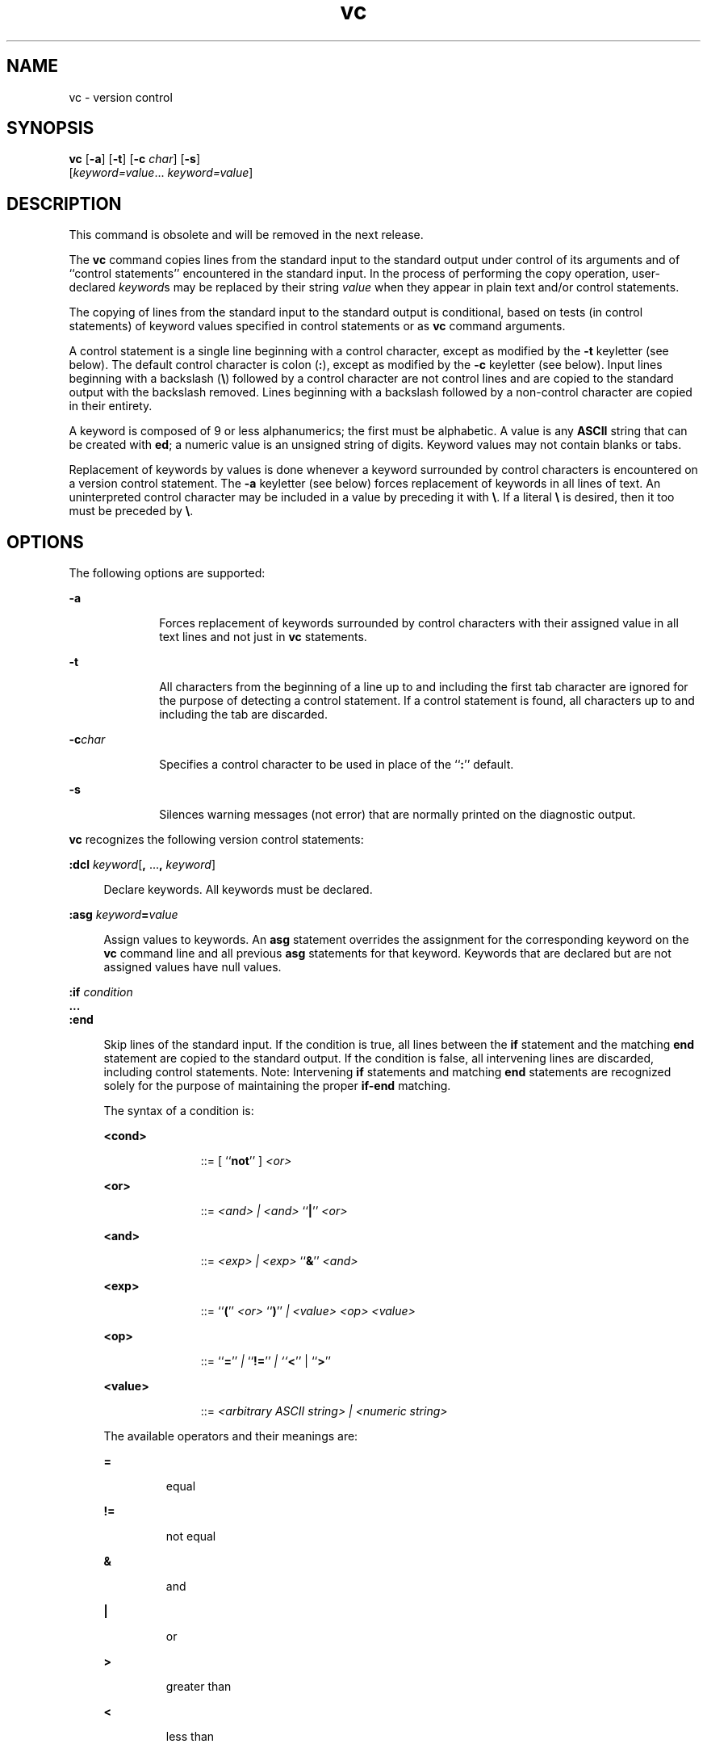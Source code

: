 '\" te
.\" Copyright 1989 AT&T  Copyright (c) 1990, Sun Microsystems, Inc.  All Rights Reserved
.\" Copyright (c) 2012-2013, J. Schilling
.\" Copyright (c) 2013, Andreas Roehler
.\" CDDL HEADER START
.\"
.\" The contents of this file are subject to the terms of the
.\" Common Development and Distribution License ("CDDL"), version 1.0.
.\" You may only use this file in accordance with the terms of version
.\" 1.0 of the CDDL.
.\"
.\" A full copy of the text of the CDDL should have accompanied this
.\" source.  A copy of the CDDL is also available via the Internet at
.\" http://www.opensource.org/licenses/cddl1.txt
.\"
.\" When distributing Covered Code, include this CDDL HEADER in each
.\" file and include the License file at usr/src/OPENSOLARIS.LICENSE.
.\" If applicable, add the following below this CDDL HEADER, with the
.\" fields enclosed by brackets "[]" replaced with your own identifying
.\" information: Portions Copyright [yyyy] [name of copyright owner]
.\"
.\" CDDL HEADER END
.TH vc 1 "5 Jul 1990" "SunOS 5.11" "User Commands"
.SH NAME
vc \- version control
.SH SYNOPSIS
.LP
.nf
\fBvc\fR [\fB-a\fR] [\fB-t\fR] [\fB-c\fR \fIchar\fR] [\fB-s\fR]
     [\fIkeyword=value\fR.\|.\|. \fIkeyword=value\fR]
.fi

.SH DESCRIPTION
.sp
.LP
This command is obsolete and will be removed in the next release.
.sp
.LP
The
.B vc
command copies lines from the standard input to the standard
output under control of its  arguments and of ``control statements''
encountered in the standard input. In the process of performing the copy
operation, user-declared
.IR keyword s
may be replaced by their string
.I value
when they appear in plain text and/or control statements.
.sp
.LP
The copying of lines from the standard input to the standard output is
conditional, based on tests (in control statements) of keyword values
specified in control statements or as
.B vc
command arguments.
.sp
.LP
A control statement is a single line beginning with a control character,
except as modified by the
.B -t
keyletter (see below). The default
control character is colon
.RB ( : ),
except as modified by the
.BR -c
keyletter (see below). Input lines beginning with a backslash
.RB ( \e )
followed by a control character are not control lines and are copied to the
standard output with the backslash removed. Lines beginning with a backslash
followed by a non-control character are copied in their entirety.
.sp
.LP
A keyword is composed of 9 or less alphanumerics; the first must be
alphabetic. A value is any
.B ASCII
string that can be created with
.BR ed ;
a numeric value is an unsigned string of digits. Keyword values
may not contain blanks or tabs.
.sp
.LP
Replacement of keywords by values is done whenever a keyword surrounded by
control characters is encountered on a version control statement. The
.B -a
keyletter (see below) forces replacement of keywords in all lines
of text. An uninterpreted control character may be included in a value by
.RB "preceding it with " \e "\&. If a literal " \e
is desired, then it too
must be preceded by \fB\e\fR\&.
.SH OPTIONS
.sp
.LP
The following options are supported:
.sp
.ne 2
.mk
.na
.B -a
.ad
.RS 10n
.rt
Forces replacement of keywords surrounded by control characters with their
assigned value in all text lines and not just in
.B vc
statements.
.RE

.sp
.ne 2
.mk
.na
.B -t
.ad
.RS 10n
.rt
All characters from the beginning of a line up to and including the first
tab character are ignored for the purpose of detecting a control statement.
If a control statement is found, all characters up to and including the tab
are discarded.
.RE

.sp
.ne 2
.mk
.na
.BI -c char
.ad
.RS 10n
.rt
Specifies a control character to be used in place of the
.RB `` : ''
default.
.RE

.sp
.ne 2
.mk
.na
.B -s
.ad
.RS 10n
.rt
Silences warning messages (not error) that are normally printed on the
diagnostic output.
.RE

.sp
.LP
.B vc
recognizes the following version control statements:
.sp
.ne 2
.mk
.na
\fB:dcl \fIkeyword\fR[\fB,\fR .\|.\|.\fB, \fIkeyword\fR]\fR
.ad
.sp .6
.RS 4n
Declare keywords.  All keywords must be declared.
.RE

.sp
.ne 2
.mk
.na
\fB:asg \fIkeyword\fB=\fIvalue\fR
.ad
.sp .6
.RS 4n
Assign values to keywords. An
.B asg
statement overrides the assignment
for the corresponding keyword on the
.B vc
command line and all previous
.B asg
statements for that keyword. Keywords that are declared but are
not assigned values have null values.
.RE

.sp
.ne 2
.mk
.na
.BI :if " condition"
.ad
.br
.na
\fB\&.\|.\|.\fR
.ad
.br
.na
.B :end
.ad
.sp .6
.RS 4n
Skip lines of the standard input. If the condition is true, all lines
between the
.B if
statement and the matching
.B end
statement are
copied to the standard output. If the condition is false, all intervening
lines are discarded, including control statements. Note:  Intervening
.B if
statements and matching
.B end
statements are recognized solely
for the purpose of maintaining the proper
.B if-end
matching.
.sp
The syntax of a condition is:
.sp
.ne 2
.mk
.na
.B <cond>
.ad
.RS 11n
.rt
::=  [ ``\fBnot\fR'' ] \fI<or>\fR
.RE

.sp
.ne 2
.mk
.na
.B <or>
.ad
.RS 11n
.rt
::=
.I "<and> | <and>"
``\fB|\fR'' \fI<or>\fR
.RE

.sp
.ne 2
.mk
.na
.B <and>
.ad
.RS 11n
.rt
::=
.I "<exp> | <exp>"
``\fB&\fR\&'' \fI<and>\fR
.RE

.sp
.ne 2
.mk
.na
.B <exp>
.ad
.RS 11n
.rt
::=  ``\fB(\fR''
.I <or>
``\fB)\fR'' \fI| <value> <op> <value>\fR
.RE

.sp
.ne 2
.mk
.na
.B <op>
.ad
.RS 11n
.rt
::=  ``\fB=\fR''
.I |
``\fB!=\fR'' \fI| ``\fB<\fR\&'' |
``\fB>\fR''\fR
.RE

.sp
.ne 2
.mk
.na
.B <value>
.ad
.RS 11n
.rt
.RI "::= " " <arbitrary ASCII string> | <numeric string>"
.RE

The available operators and their meanings are:
.sp
.ne 2
.mk
.na
.B =
.ad
.RS 7n
.rt
equal
.RE

.sp
.ne 2
.mk
.na
.B !=
.ad
.RS 7n
.rt
not equal
.RE

.sp
.ne 2
.mk
.na
.B &
.ad
.RS 7n
.rt
and
.RE

.sp
.ne 2
.mk
.na
.B |
.ad
.RS 7n
.rt
or
.RE

.sp
.ne 2
.mk
.na
.B >
.ad
.RS 7n
.rt
greater than
.RE

.sp
.ne 2
.mk
.na
.B <
.ad
.RS 7n
.rt
less than
.RE

.sp
.ne 2
.mk
.na
.B ()
.ad
.RS 7n
.rt
used for logical groupings
.RE

.sp
.ne 2
.mk
.na
.B not
.ad
.RS 7n
.rt
may only occur immediately after the
.BR if ,
and when present, inverts
the value of the entire condition
.RE

The
.B >
and
.B <
operate only on unsigned integer values (for
example,
.B ": 012 > 12"
is false). All other operators take strings as
arguments (for example,
.B ": 012 != 12"
is true).
.sp
The precedence of the operators (from highest to lowest) is:
.sp
.ne 2
.mk
.na
.B = != > <
.ad
.RS 12n
.rt
all of equal precedence
.RE

.sp
.ne 2
.mk
.na
.B &
.ad
.RS 12n
.rt

.RE

.sp
.ne 2
.mk
.na
.B |
.ad
.RS 12n
.rt

.RE

Parentheses may be used to alter the order of precedence.
.sp
Values must be separated from operators or parentheses by at least one
blank or tab.
.RE

.sp
.ne 2
.mk
.na
.BI :: text
.ad
.sp .6
.RS 4n
Replace keywords on lines that are copied to the standard output. The two
leading control characters are removed, and keywords surrounded by control
characters in text are replaced by their value before the line is copied to
the output file. This action is independent of the
.B -a
keyletter.
.RE

.sp
.ne 2
.mk
.na
.B :on
.ad
.br
.na
.B :off
.ad
.sp .6
.RS 4n
Turn on or off keyword replacement on all lines.
.RE

.sp
.ne 2
.mk
.na
.BI :ctl " char"
.ad
.sp .6
.RS 4n
Change the control character to
.IR char .
.RE

.sp
.ne 2
.mk
.na
.BI :msg " message"
.ad
.sp .6
.RS 4n
Print
.I message
on the diagnostic output.
.RE

.sp
.ne 2
.mk
.na
.BI :err " message"
.ad
.sp .6
.RS 4n
Print
.I message
followed by:
.sp
\fB      ERROR: err statement on line .\|.\|. (915)\fR
.sp
on the diagnostic output.
.B vc
halts execution, and returns an exit
code of
.BR 1 .
.RE

.SH ATTRIBUTES
.sp
.LP
See
.BR attributes (5)
for descriptions of the following attributes:
.sp

.sp
.TS
tab() box;
cw(2.75i) |cw(2.75i)
lw(2.75i) |lw(2.75i)
.
ATTRIBUTE TYPEATTRIBUTE VALUE
_
AvailabilitySUNWsprot
.TE

.SH SEE ALSO
.sp
.LP
.BR ed (1),
.BR attributes (5)
